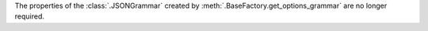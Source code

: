 The properties of the :class:`.JSONGrammar` created by :meth:`.BaseFactory.get_options_grammar` are no longer required.
